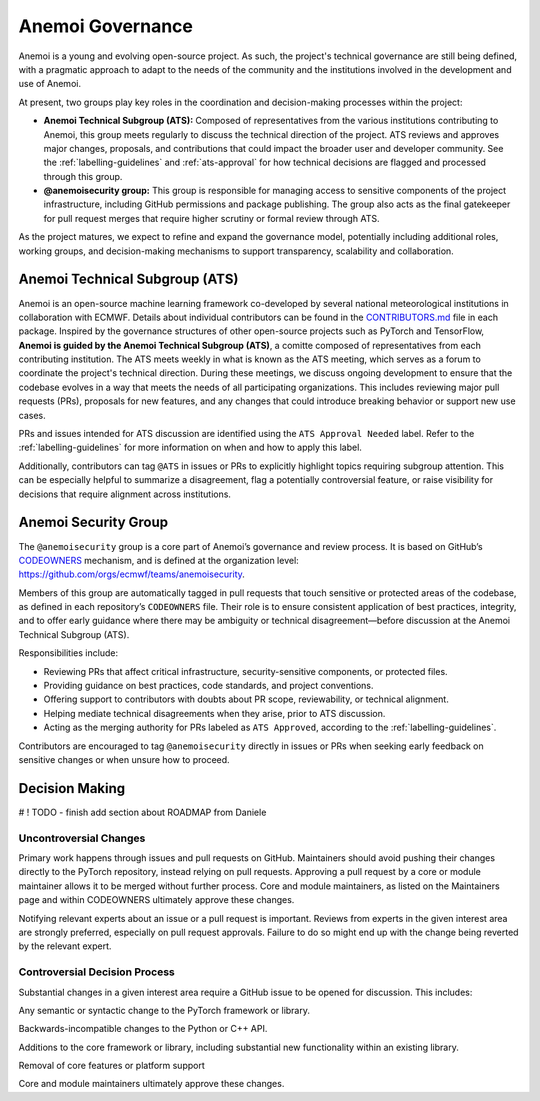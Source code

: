 .. _governance:

###################
 Anemoi Governance
###################

Anemoi is a young and evolving open-source project. As such, the
project's technical governance are still being defined, with a pragmatic
approach to adapt to the needs of the community and the institutions
involved in the development and use of Anemoi.

At present, two groups play key roles in the coordination and
decision-making processes within the project:

-  **Anemoi Technical Subgroup (ATS):** Composed of representatives from
   the various institutions contributing to Anemoi, this group meets
   regularly to discuss the technical direction of the project. ATS
   reviews and approves major changes, proposals, and contributions that
   could impact the broader user and developer community. See the
   :ref:`labelling-guidelines` and :ref:`ats-approval` for how technical
   decisions are flagged and processed through this group.

-  **@anemoisecurity group:** This group is responsible for managing
   access to sensitive components of the project infrastructure,
   including GitHub permissions and package publishing. The group also
   acts as the final gatekeeper for pull request merges that require
   higher scrutiny or formal review through ATS.

As the project matures, we expect to refine and expand the governance
model, potentially including additional roles, working groups, and
decision-making mechanisms to support transparency, scalability and
collaboration.

*********************************
 Anemoi Technical Subgroup (ATS)
*********************************

Anemoi is an open-source machine learning framework co-developed by
several national meteorological institutions in collaboration with
ECMWF. Details about individual contributors can be found in the
`CONTRIBUTORS.md
<https://github.com/ecmwf/anemoi-docs/blob/main/CONTRIBUTORS.md>`_ file
in each package. Inspired by the governance structures of other
open-source projects such as PyTorch and TensorFlow, **Anemoi is guided
by the Anemoi Technical Subgroup (ATS)**, a comitte composed of
representatives from each contributing institution. The ATS meets weekly
in what is known as the ATS meeting, which serves as a forum to
coordinate the project's technical direction. During these meetings, we
discuss ongoing development to ensure that the codebase evolves in a way
that meets the needs of all participating organizations. This includes
reviewing major pull requests (PRs), proposals for new features, and any
changes that could introduce breaking behavior or support new use cases.

PRs and issues intended for ATS discussion are identified using the
``ATS Approval Needed`` label. Refer to the :ref:`labelling-guidelines`
for more information on when and how to apply this label.

Additionally, contributors can tag ``@ATS`` in issues or PRs to
explicitly highlight topics requiring subgroup attention. This can be
especially helpful to summarize a disagreement, flag a potentially
controversial feature, or raise visibility for decisions that require
alignment across institutions.

***********************
 Anemoi Security Group
***********************

The ``@anemoisecurity`` group is a core part of Anemoi’s governance and review process. It is based on GitHub’s `CODEOWNERS <https://docs.github.com/en/repositories/managing-your-repositorys-settings-and-features/customizing-your-repository/about-code-owners>`_ mechanism, and is defined at the organization level: https://github.com/orgs/ecmwf/teams/anemoisecurity.

Members of this group are automatically tagged in pull requests that touch sensitive or protected areas of the codebase, as defined in each repository’s ``CODEOWNERS`` file.
Their role is to ensure consistent application of best practices, integrity, and to offer early guidance where there may be ambiguity or technical disagreement—before discussion at the Anemoi Technical Subgroup (ATS).

Responsibilities include:

- Reviewing PRs that affect critical infrastructure, security-sensitive components, or protected files.
- Providing guidance on best practices, code standards, and project conventions.
- Offering support to contributors with doubts about PR scope, reviewability, or technical alignment.
- Helping mediate technical disagreements when they arise, prior to ATS discussion.
- Acting as the merging authority for PRs labeled as ``ATS Approved``, according to the :ref:`labelling-guidelines`.

Contributors are encouraged to tag ``@anemoisecurity`` directly in issues or PRs when seeking early feedback on sensitive changes or when unsure how to proceed.

*****************
 Decision Making
*****************

# ! TODO - finish add section about ROADMAP from Daniele

Uncontroversial Changes
=======================

Primary work happens through issues and pull requests on GitHub.
Maintainers should avoid pushing their changes directly to the PyTorch
repository, instead relying on pull requests. Approving a pull request
by a core or module maintainer allows it to be merged without further
process. Core and module maintainers, as listed on the Maintainers page
and within CODEOWNERS ultimately approve these changes.

Notifying relevant experts about an issue or a pull request is
important. Reviews from experts in the given interest area are strongly
preferred, especially on pull request approvals. Failure to do so might
end up with the change being reverted by the relevant expert.

Controversial Decision Process
==============================

Substantial changes in a given interest area require a GitHub issue to
be opened for discussion. This includes:

Any semantic or syntactic change to the PyTorch framework or library.

Backwards-incompatible changes to the Python or C++ API.

Additions to the core framework or library, including substantial new
functionality within an existing library.

Removal of core features or platform support

Core and module maintainers ultimately approve these changes.
